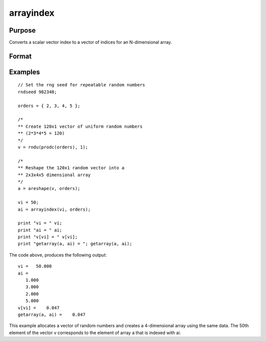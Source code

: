 
arrayindex
==============================================

Purpose
----------------
Converts a scalar vector index to a vector of indices for an N-dimensional array.

Format
----------------
.. function:: arrayindex(scalar_idx, orders)

    :param scalar_idx: index into vector or 1-dimensional array.
    :type scalar_idx: scalar

    :param orders: Nx1 vector of orders of an N-dimensional array.
    :type orders: TODO

    :returns: i (*Nx1 vector of indices*), index of corresponding element in N-dimensional array.

Examples
----------------

::

    // Set the rng seed for repeatable random numbers
    rndseed 982348;
    
    orders = { 2, 3, 4, 5 };
    
    /*
    ** Create 120x1 vector of uniform random numbers
    ** (2*3*4*5 = 120)
    */
    v = rndu(prodc(orders), 1);
    
    /*
    ** Reshape the 120x1 random vector into a
    ** 2x3x4x5 dimensional array
    */
    a = areshape(v, orders);
    
    vi = 50;
    ai = arrayindex(vi, orders);
    
    print "vi = " vi;
    print "ai = " ai;
    print "v[vi] = " v[vi];
    print "getarray(a, ai) = "; getarray(a, ai);

The code above, produces the following output:

::

    vi =   50.000
    ai =
       1.000
       3.000
       2.000
       5.000
    v[vi] =    0.047
    getarray(a, ai) =    0.047

This example allocates a vector of random numbers and creates a 4-dimensional array using the same data.
The 50th element of the vector v corresponds to the element of array a
that is indexed with ai.

.. seealso:: Functions :func:`singleindex`
